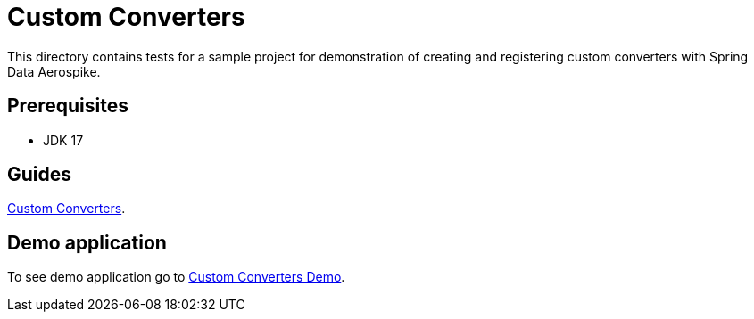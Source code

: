 [[tests-custom-converters]]
= Custom Converters

This directory contains tests for a sample project for demonstration of creating and registering custom converters with Spring Data Aerospike.

== Prerequisites

- JDK 17

== Guides

https://github.com/aerospike-community/spring-data-aerospike-demo/blob/main/asciidoc/custom-converters.adoc[Custom Converters].

== Demo application

To see demo application go to https://github.com/aerospike-community/spring-data-aerospike-demo/tree/main/examples/src/main/java/com/demo/customconverters[Custom Converters Demo].
